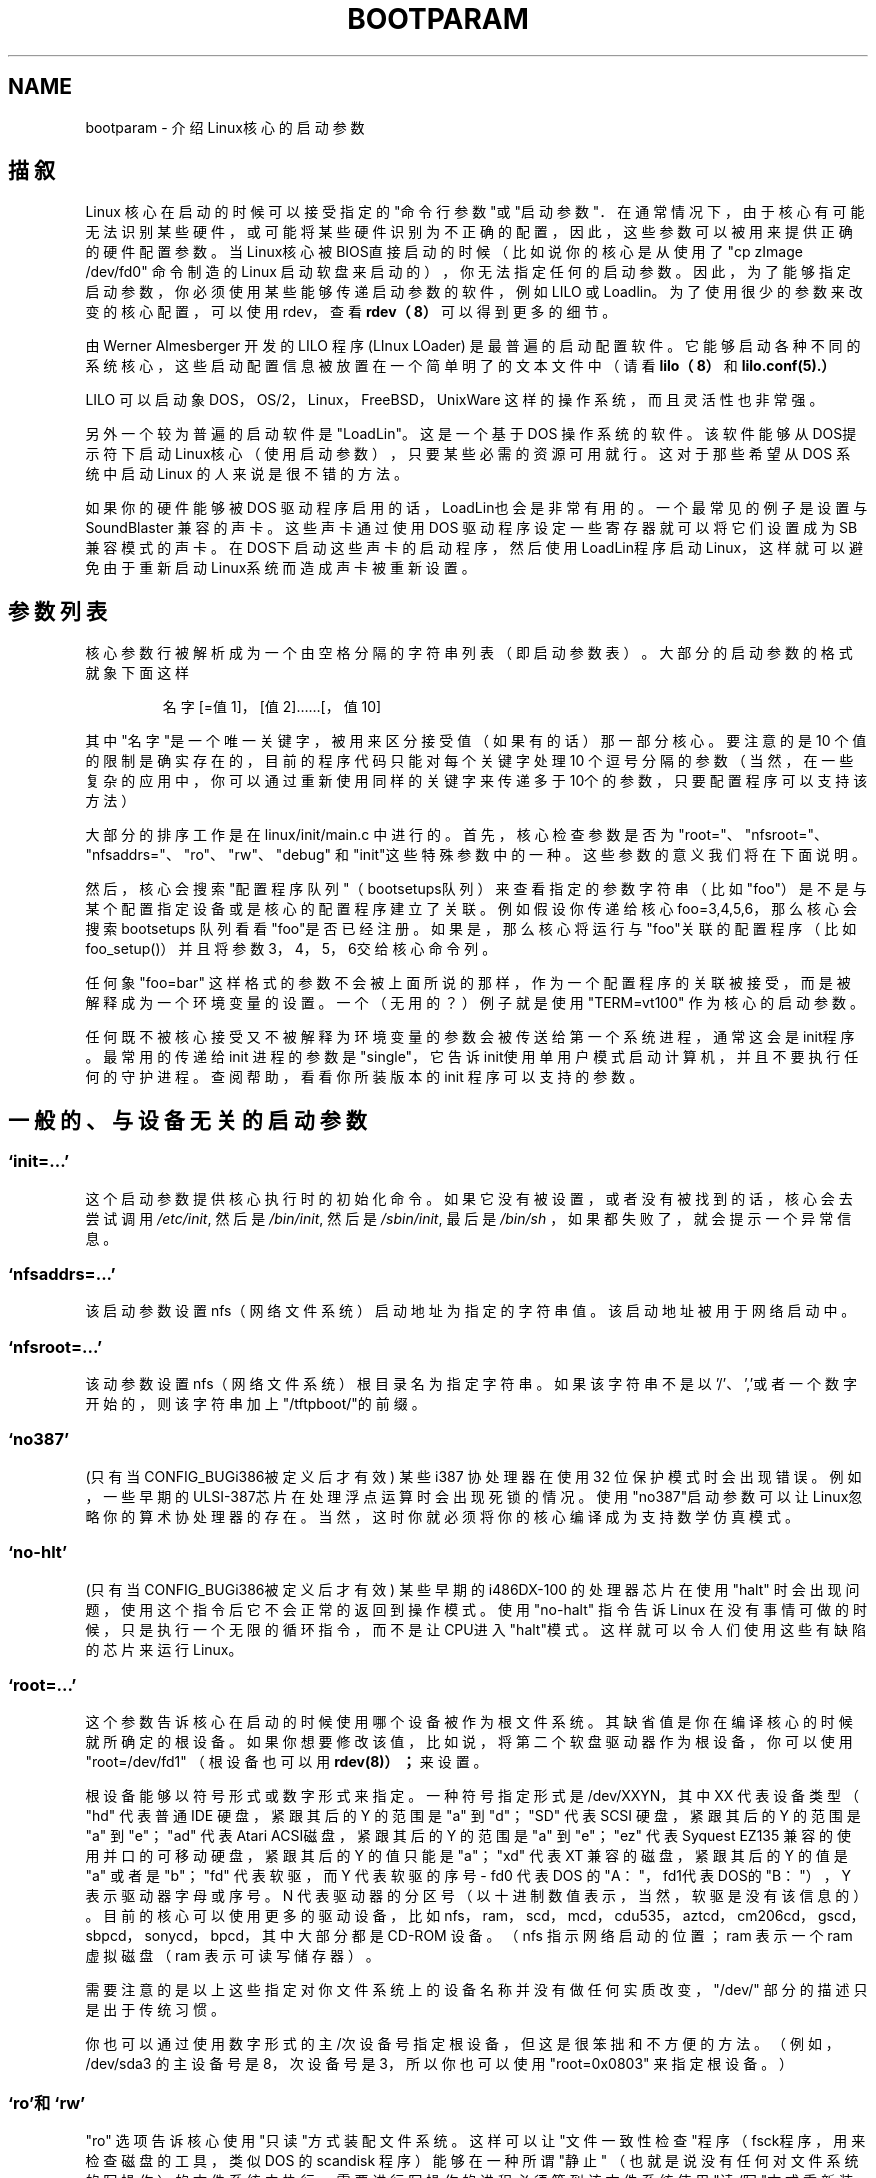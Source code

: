 .\" Copyright (c) 1995,1997 Paul Gortmaker and Andries Brouwer
.\" 中文版 Copyright (c) 2000 Bill Pan, Laser 和 www.linuxforum.net
.\"
.\"
.\" This is free documentation; you can redistribute it and/or
.\" modify it under the terms of the GNU General Public License as
.\" published by the Free Software Foundation; either version 2 of
.\" the License, or (at your option) any later version.
.\"
.\" The GNU General Public License's references to "object code"
.\" and "executables" are to be interpreted as the output of any
.\" document formatting or typesetting system, including
.\" intermediate and printed output.
.\"
.\" This manual is distributed in the hope that it will be useful,
.\" but WITHOUT ANY WARRANTY; without even the implied warranty of
.\" MERCHANTABILITY or FITNESS FOR A PARTICULAR PURPOSE.  See the
.\" GNU General Public License for more details.
.\"
.\" You should have received a copy of the GNU General Public
.\" License along with this manual; if not, write to the Free
.\" Software Foundation, Inc., 59 Temple Place, Suite 330, Boston, MA 02111,
.\" USA.
.\"
.\" This man page written 950814 by aeb, based on Paul Gortmaker's HOWTO
.\" (dated v1.0.1, 15/08/95).
.\" Major update, aeb, 970114.
.TH BOOTPARAM 7 "14 January 1995" "Linux 2.1.21" "Linux Programmer's Manual"
.SH NAME
bootparam \- 介绍Linux核心的启动参数
.SH 描叙
Linux 核心在启动的时候可以接受指定的"命令行参数"或"启动参数"．
在通常情况下，由于核心有可能无法识别某些硬件，
或可能将某些硬件识别为不正确的配置，因此，
这些参数可以被用来提供正确的硬件配置参数。
当Linux核心被BIOS直接启动的时候
（比如说你的核心是从使用了 "cp zImage /dev/fd0" 命令制造的 Linux 启动软盘来启动的），
你无法指定任何的启动参数。
因此，为了能够指定启动参数，你必须使用某些能够传递启动参数的软件，
例如 LILO 或 Loadlin。
为了使用很少的参数来改变的核心配置，
可以使用 rdev，查看
.BR rdev（8）
可以得到更多的细节。

由 Werner Almesberger 开发的 LILO 程序 (LInux LOader) 是最普遍的启动配置软件。
它能够启动各种不同的系统核心，
这些启动配置信息被放置在一个简单明了的文本文件中
（请看
.BR lilo（8）
和
.BR lilo.conf(5).）

LILO 可以启动象 DOS，OS/2，Linux，FreeBSD，UnixWare 这样的操作系统，
而且灵活性也非常强。

另外一个较为普遍的启动软件是"LoadLin"。这是一个基于 DOS 操作系统的软件。
该软件能够从DOS提示符下启动Linux核心（使用启动参数），
只要某些必需的资源可用就行。
这对于那些希望从 DOS 系统中启动 Linux 的人来说是很不错的方法。

如果你的硬件能够被 DOS 驱动程序启用的话，LoadLin也会是非常有用的。
一个最常见的例子是设置与 SoundBlaster 兼容的声卡。
这些声卡通过使用 DOS 驱动程序设定一些寄存器就可以将它们设置成为 SB 兼容模式的声卡。
在DOS下启动这些声卡的启动程序，然后使用LoadLin程序启动Linux，
这样就可以避免由于重新启动Linux系统而造成声卡被重新设置。

.SH "参数列表"

核心参数行被解析成为一个由空格分隔的字符串列表（即启动参数表）。
大部分的启动参数的格式就象下面这样
.IP
名字[=值1]，[值2]……[，值10]
.LP
其中"名字"是一个唯一关键字，被用来区分接受值（如果有的话）那一部分核心。
要注意的是 10 个值的限制是确实存在的，
目前的程序代码只能对每个关键字处理 10 个逗号分隔的参数
（当然，在一些复杂的应用中，
你可以通过重新使用同样的关键字来传递多于10个的参数，
只要配置程序可以支持该方法）

大部分的排序工作是在 linux/init/main.c 中进行的。
首先，核心检查参数是否为 "root="、"nfsroot="、"nfsaddrs="、"ro"、"rw"、"debug"
和"init"这些特殊参数中的一种。这些参数的意义我们将在下面说明。

然后，核心会搜索"配置程序队列"（bootsetups队列）
来查看指定的参数字符串（比如"foo"）是不是与某个配置指定设备
或是核心的配置程序建立了关联。
例如假设你传递给核心 foo=3,4,5,6，
那么核心会搜索 bootsetups 队列看看"foo"是否已经注册。
如果是，那么核心将运行与"foo"关联的配置程序（比如foo_setup()）
并且将参数3，4，5，6交给核心命令列。

任何象 "foo=bar" 这样格式的参数不会被上面所说的那样，
作为一个配置程序的关联被接受，而是被解释成为一个环境变量的设置。
一个（无用的？）例子就是使用 "TERM=vt100" 作为核心的启动参数。

任何既不被核心接受又不被解释为环境变量的参数会被传送给第一个系统进程，
通常这会是init程序。最常用的传递给 init 进程的参数是 "single"，
它告诉init使用单用户模式启动计算机，并且不要执行任何的守护进程。
查阅帮助，看看你所装版本的 init 程序可以支持的参数。

.SH "一般的、与设备无关的启动参数"

.SS "`init=...'"

这个启动参数提供核心执行时的初始化命令。如果它没有被设置，
或者没有被找到的话，核心会去尝试调用
.IR /etc/init ,
然后是
.IR /bin/init ,
然后是
.IR /sbin/init ,
最后是
.IR /bin/sh
，如果都失败了，就会提示一个异常信息。
.SS "`nfsaddrs=...'"

该启动参数设置 nfs（网络文件系统）启动地址为指定的字符串值。
该启动地址被用于网络启动中。

.SS "`nfsroot=...'"

该动参数设置 nfs（网络文件系统）根目录名为指定字符串。
如果该字符串不是以'/'、','或者一个数字开始的，则该字符串加上"/tftpboot/"的前缀。

.SS  "`no387'"

(只有当CONFIG_BUGi386被定义后才有效)
某些 i387 协处理器在使用 32 位保护模式时会出现错误。
例如，一些早期的ULSI-387芯片在处理浮点运算时会出现死锁的情况。
使用"no387"启动参数可以让Linux忽略你的算术协处理器的存在。
当然，这时你就必须将你的核心编译成为支持数学仿真模式。

.SS "`no-hlt'"

(只有当CONFIG_BUGi386被定义后才有效)
某些早期的 i486DX-100 的处理器芯片在使用 "halt" 时会出现问题，
使用这个指令后它不会正常的返回到操作模式。
使用 "no-halt" 指令告诉 Linux 在没有事情可做的时候，
只是执行一个无限的循环指令，而不是让CPU进入"halt"模式。
这样就可以令人们使用这些有缺陷的芯片来运行 Linux。

.SS "`root=...'"

这个参数告诉核心在启动的时候使用哪个设备被作为根文件系统。
其缺省值是你在编译核心的时候就所确定的根设备。
如果你想要修改该值，比如说，将第二个软盘驱动器作为根设备，
你可以使用 "root=/dev/fd1" （根设备也可以用
.BR	rdev(8)）；
来设置。

根设备能够以符号形式或数字形式来指定。一种符号指定形式是 /dev/XXYN，
其中 XX 代表设备类型（ "hd" 代表普通 IDE 硬盘，紧跟其后的 Y 的范围是 "a" 到 "d"；
"SD" 代表 SCSI 硬盘，紧跟其后的 Y 的范围是 "a" 到 "e"；"ad" 代表 Atari ACSI磁盘，
紧跟其后的 Y 的范围是 "a" 到 "e"；"ez" 代表 Syquest EZ135 兼容的使用并口的可移动硬盘，
紧跟其后的 Y 的值只能是"a"；"xd" 代表 XT 兼容的磁盘，紧跟其后的 Y 的值是 "a"
或者是 "b"；"fd" 代表软驱，而 Y 代表软驱的序号 - fd0 代表 DOS 的 "A："，
fd1代表DOS的 "B："），Y 表示驱动器字母或序号。N 代表驱动器的分区号
（以十进制数值表示，当然，软驱是没有该信息的）。
目前的核心可以使用更多的驱动设备，
比如 nfs，ram，scd，mcd，cdu535，aztcd，cm206cd，gscd，sbpcd，sonycd，bpcd，
其中大部分都是 CD-ROM 设备。
（nfs 指示网络启动的位置；ram 表示一个 ram 虚拟磁盘（ram 表示可读写储存器）。

需要注意的是以上这些指定对你文件系统上的设备名称并没有做任何实质改变，
"/dev/" 部分的描述只是出于传统习惯。

你也可以通过使用数字形式的主/次设备号指定根设备，
但这是很笨拙和不方便的方法。
（例如，/dev/sda3 的主设备号是 8，次设备号是 3，
所以你也可以使用 "root=0x0803" 来指定根设备。）

.SS "`ro'和`rw'"

"ro" 选项告诉核心使用"只读"方式装配文件系统。
这样可以让"文件一致性检查"程序
（fsck程序，用来检查磁盘的工具，类似 DOS 的 scandisk 程序）
能够在一种所谓"静止"
（也就是说没有任何对文件系统的写操作）的文件系统中执行。
需要进行写操作的进程必须等到该文件系统使用
"读/写"方式重新装配以后才能进行，
例如，使用了"mount -w -n -o remount /"命令。
（请查看
.BR mount(8)。)

"rw" 选项告诉核心使用"可读写"方式装配文件系统。这是缺省值。

只读方式和可读写方式的选择可以使用
.BR rdev (8).
来设定。

.SS "`reserve=...'"

该参数用来设定保留区域，使得该区域的 I/O 端口不会被检测。该命令的格式是
.IP
.BI reserve= iobase,extent[,iobase,extent]...
.LP
在某些情况下你的机器也许必须避免设备驱动程序检测
（自动检测）某些指定区域的设备。
这些情况有可能是因为由于检测会导致硬件错误，或者硬件会被错误地识别，
又或者你只是不想核心对该硬件进行初始化。

reserve(保留)启动参数指定一个不要检测的 I/O 端口保留区。
设备驱动程序不会检测保留区域的 I/O 端口，
除非其他的启动参数明确的指定需要去检测。

例如，命令行
.IP
reserve=0x300,32  blah=0x300
.LP
表示设置保留 I/O 区域 0x300 到 0x31f（共32个端口）
不会被 `blah' 程序以外的驱动程序所检测。

.SS "`mem=...'"

PC 规范定义的返回内存数的 BIOS 调用最大可以返回 64MB 内存。
Linux 使用这个 BIOS 调用检测机器安装了多少内存。
如果你拥有超过 64MB 的内存，就可以使用这个参数告诉 Linux 你的内存数。
该值可以是 10 进制的或者是 16 进制的（加上 0x 的前缀），
后缀也可以加上 "k" （乘以 1024）或 "M" （乘以 1048576）。
下面是 Linux 初始人 Linus 对 "mem=" 参数使用的声明：
\&"核心能够接受任何你给予的 'mem=xx' 参数，
但是如果你欺骗它的话，它迟早会让你死的很难看。
参数用来指定最高位的 RAM 地址，所以 'mem=0x1000000' 表示你拥\&有 16MB 的内存。
而对于96MB内存的机器来说你应该设置为 'mem=0x6000000'。

注意注意注意：有些机器可能会将内存高端设置为 BIOS 所使用，
所以你可能将不能全部拥有 96MB 地址空间。
反之，有些芯片可以将包括 BIOS 的物理内存影射到内存高端去，
所以，你可以用的实际空间可能会是 96MB+384kB。
但是如果你告诉 Linux 核心你拥有的内存超出你的实际内存的话，将会发生很糟糕的事情。
也许躲得过初一，躲不过十五。"

.SS "`panic=N'"
在缺省情况下，核心并不会在异常后重新启动系统，
但是这个参数可以指定内核在发生异常后 N 秒后重新启动（如果 N>0）。
这个异常时限也可以使用 "echo N>/proc/sys/kernel/panic" 来设定。

.SS "`reboot=[warm|cold][,[bios|hard]]'"
（只有当 CONFIG_BUGi386 被定义的时候该参数才起作用）
从 2.0.22 版本后的核心开始，reboot 命令在缺省情况下使用冷启动。
你可以使用 "reboot=warm" 来进行老版本所的缺省的热启动方式。
（冷启动意味着对所有的硬件设备进行重新设置，
但是也有可能令在磁盘缓冲区中尚未写到磁盘上的数据被破坏。
热启动的优点是速度比较快。）
在缺省情况下，
要求键盘控制器向机器发出可以重新启动的低电位脉冲是很困难的，
但是至少有一种类型的主板不会这样工作。
选项 "reboot=bios" 将用 BIOS 的设置代替跳线。

.SS "`nosmp'" 和 "`maxcpus=N'"
（该参数只有当 __SMP__ 参数被定义的时候才有效）
命令行选项 "nosmp" 或 "maxcpus=0" 将会禁止激活 SMP（对称多处理）功能，
选项 "maxcpus=N" 限制在 SMP 方式下工作的 CPU 最大数目为 N．

.SH "核心开发者所使用的启动参数"

.SS "`debug'"

核心信息被传递给核心的日志守护进程 klogd 使得它们能够被记录在磁盘中。优先级高于
.I console_loglevel
的信息也可以在控制台上被显示出来。
（如果想了解信息优先级，可以去查看<linux/kernel.h>文件。）
在缺省情况下，所有比调试信息级别高的信息都会被写入日志文件。
但是这个启动参数的设置，可以使得核心将 DEBUG（调试信息）级别的信息写到日志里。
console loglevel 也能够在系统运行时通过使用 klogd 来设置。
请看
.BR klogd (8).

.SS "`profile=N'"

用来激活一个核心记录程序。
如果你需要了解核心在什么地方消耗其CPU周期，可以通过设置
.I prof_shift
为一个非零值来激活核心记录程序。
可以通过在编译内核的时候指定 CONFIG_PROFILE 值也可以通过 "profile=" 选项来指定
.I prof_shift
的值。
当
.I prof_shift
通过以上方式指定为 N，或通过 CONFIG_PROFILE_SHIT 的方式指定，
或者直接使用其缺省值 2 的时候，
这个值表示记录程序使用 prof_shift 个时间间隔进行记录：
每个时间间隔是一个时钟滴答。
当系统执行核心代码的时候，一个记数器的值会不断的增加。
.IP
profile[address >> prof_shift]++;
.LP
原始的配置文件可以从
.IR /proc/profile .
中读到。或者你也可以使用象 readprofile.c 之类的工具来阅读配置文件。任何写到
.I /proc/profile
中的操作将清除记数器。

.SS "`swap=N1,N2,N3,N4,N5,N6,N7,N8'"
设置控制核心的虚拟存储交换算法的 8 个参数。这8个参数是
max_page_age, page_advance, page_decline, page_initial_age, 
age_cluster_fract, age_cluster_min, pageout_weight, bufferout_weight。
只能用于核心控制。

.SS "`buff=N1,N2,N3,N4,N5,N6'"
设置核心缓存管理的 6 个参数，分别是
max_buff_age, buff_advance, buff_decline,
buff_initial_age, bufferout_weight, buffermem_grace。
同样也只能用于核心控制

.SH "使用内存虚拟磁盘的启动参数"
（该参数只在核心使用 CONFIG_BLK_DEV_RAM 进行编译后才有效）
在通常情况下，在 Linux 下使用一个内存虚拟磁盘（RAMDISK）并不是一个好的方法 - 
因为系统会自动、高效的使用可用的内存。
但是当用软盘启动的时候（或者当建立一个启动软盘的时候），
将软盘的内容读到一个内存虚拟磁盘中是非常有用的。
另外的情况也有可能是有一些模块（或者是文件系统又或者是硬件的）
必须在主磁盘被访问前被调到内存中来。

在 1.3.48 版本的 Linux 中，ramdisk 的操作被彻底的改变了。
在 1.3.48 以前的版本中，内存是静态分配的，"ramdisk = N" 参数提供内存的大小。
（这些也能够在核心被编译的时候被设置，或者也可以使用
.BR rdev (8).来进行设置）
从 1.3.48 开始，内存虚拟磁盘开始使用高速缓存，而且可以动态的增加其空间。
如果需要了解有关最新的内存虚拟磁盘设置（比如你要了解怎么使用
.BR rdev (8)
来进行ramdisk的设置）
请查看
.IR /usr/src/linux/Documentation/ramdisk.txt .

有关的参数一共有四个，两个是布尔变量，两个是整型值。

.SS "`load_ramdisk=N'"
如果 N=1，载入一个内存虚拟磁盘。如果 N=0，不载入内存虚拟磁盘（这是缺省值）。


.SS "`prompt_ramdisk=N'"
如果 N=1，需要提示插入软盘。（这是缺省值）
如果 N=0，没有提示。（因此，这个参数永远也不会需要）

.SS "`ramdisk_size=N' 或者 `ramdisk=N'
设置内存虚拟磁盘的最大空间为 N kB。缺省值是 4096 kB (4MB)。

.SS "`ramdisk_start=N'"
设置启动块数值（也就是内存虚拟磁盘从软盘的多少偏移量位置开始）为 N。
由于紧跟在内存虚拟磁盘后面的是核心映象文件，所以这个设置是必要的。

.SS "`noinitrd'"
（只有核心在编译时使用了 CONFIG_BLK_DEV_RAM 标志和
CONFIG_BLK_DEV_INITRD 标志时才会有效）
目前，我们基本上可以通过编译核心使其支持使用初始化内存虚拟磁盘
（initrd:Initial Ramdisk）。当启用 initrd 的时候，
启动进程会载入核心和一个已经初始化的内存虚拟磁盘，
然后核心会将 initrd 转变为一个"普通的"内存虚拟磁盘，
并将它激活为可读写的根设备。接下来，会被执行 /linuxrc，
"真正的"根文件系统被激活，而 initrd 文件系统则被转移到 /initrd 目录下。
最后顺序执行正常的启动程序（比如说是 /sbin/init 程序）。
如果希望得到关于 initrd 的详细的介绍，可以参考
.IR /usr/src/linux/Documentation/initrd.txt．

自然，'noinitrd' 参数告诉核心，尽管核心是按照使用 initrd 的参数来编译的，
但是也不需要使用我们上面描述的过程。但是，仍然保留 initrd 的所有数据到
.IR /dev/initrd .
目录下。
（该设备只能被使用一次，数据在最后一个使用 initrd 的进程被关闭后会释放掉）
.IR /dev/initrd ．）


.SH "SCSI设备启动参数"

关于这个区域的一些符号说明：

.I iobase
第一个SCSI主设备占用的I/O端口。它用 16 进制的数据指定，一般介于 0x200 到 0x3ff 之间。

.I irq
SCSI 卡设置的硬件中断号。具体的值取决于 SCSI 卡的具体要求，
一般使用的中断号是 5，7，9，10，11，12 和 15。
其他的中断号一般会被一些外设所占用，比如说，IDE 接口的硬盘，软盘驱动器，串口等等。

.I scsi-id
SCSI 适配器在 SCSI 总线上使用的用来标识自身的识别号码（ID）。
只有一部分 SCSI 适配器允许你改动该 ID 的值，大部分都是被固化好的。
缺省值一般是 7，可是，在 Seagate 和Future Domain TMC-950 的板卡上是 6。

.I parity
是否允许 SCSI 适配器在交换数据的时候使用奇偶效验。
指定一个非零值，奇偶效验会起用，如果指定为零则不会启动奇偶效验。
同样，不是所有的 SCSI 适配卡支持选择奇偶效验的启动参数。

.SS "`max_scsi_luns=...'"

一个 SCSI 设备能够使用一些包括它自己在内的"子设备"。
最常用的例子是现在的 SCSI CD-ROM 设备能够同时处理多张光盘。
每张光盘使用"逻辑单元号码"(LUN)来确定其位置。
当然，大部分设备，比如硬盘，磁带机都只能处理一个设备，因此它们的 LUN 会被设置为 0
一些设计上有缺陷的 SCSI 设备一旦发现 LUN 号码不为零时，就可能不再继续工作。
因此，如果在编译的时候没有设置 CONFIG_SCSI_MULTI_LUN 标志，
新的核心将使用 0 作为缺省值。

如果需要在启动的时候指定 LUN 的值，可以使用 "max_scsi_luns=n" 作为启动参数，
而 n 是一个大于 1 小于 8 的数值。
为了避免上面描述的问题，使用 n=1 可以避免那些设备的造成的错误。

.SS "SCSI 磁带配置"

一些 SCSI 磁带设备的启动设置能够使用下面的格式来进行：
.IP
.BI st= buf_size[,write_threshold[,max_bufs]]
.LP
前面的两个数字指定单元的大小（kB），缺省的值
.I buf_size
是 32kB，最大的值可以指定为 16384kB。
.I write_threshold
是磁带得到的缓存区大小，缺省的是 30kB。
其最大的缓存值依据不同的驱动设备的个数而得到不同的值，缺省值是两个设备。
缺省的格式可能象下面这样
.IP
st=32,30,2
.LP
你能够在核心源码的 scsi 目录下的 README.st 中看到所有的细节。


.SS "Adaptec aha151x, aha152x, aic6260, aic6360, SB16-SCSI 配置"

在这一句中 aha 数值代表适配卡类型，aic 数值表示适配卡的 SCSI 芯片类型，
也包括象 Soundblaster-16 这样的 SCSI 设备。

SCSI 主设备探测程序将从已经安装好的 BIOS 中进行查找，
如果没有的话，该检测将不会找到你的设备。
那么，你就必须使用以下格式的启动参数：
.IP
.BI aha152x= iobase[,irq[,scsi-id[,reconnect[,parity]]]]
.LP
如果驱动程序是以调试模式编译的话，第六个值能够被指定设置调试的级别。

其他的参数已经在上面描述过了。值得一提的是
.I reconnect
参数如果是非零值就能够允许设备"断连和重新连接"。下面是一个例子。
.IP
aha152x=0x340,11,7,1
.LP
要注意到的是参数必须按指定的顺序来设定，
这意味着如果你需要指定奇偶参数的话你就必须指定其他的所有参数。

.SS "Adaptec aha154x 配置"

aha1542 系列的适配卡上有一个 i82077 软盘控制器，aha1540 系列的卡没有。
这种卡叫做总线主控卡，它们能够通过参数的设置"合理"的与其他设备共享总线。
它们的启动参数就象下面这样：
.IP
.BI aha1542= iobase[,buson,busoff[,dmaspeed]]
.LP
通常可用的 iobase 值会是 0x130，0x134，0x230，0x234，0x330，0x334 其中的一个。
兼容的卡能够允许使用其他值。

.IR buson ", " busoff
值表示的是该卡占用 ISA 总线的时间（以微秒计）。缺省值是 11 微秒开，4 微秒关，
这样其他的卡（比如说基于 ISA 总线的 LANCE 以太网卡）就能够有机会访问 ISA 总线。

.I dmaspeed
值代表直接存储访问 （DMA） 的传输速度 （以MB/秒为单位）。
缺省值是 5MB/秒。
较新版本的卡允许你使用软件设置来选择该值，老版本的卡使用跳线来设置。
如果你的主板支持的话，你能够将该值提高到 10MB/秒。
如果使用 5MB/秒以上的传输速度，你就应该进行很小心的实验。

.SS "Adaptec aha274x, aha284x, aic7xxx 配置"

这些板卡能够接受象下面这样格式的参数：
.IP
.BI aic7xxx= extended,no_reset
.LP
.I extended
值，如果是非零的话，表明大容量磁盘的扩展转换模式可以被使用。而
.I no_reset
值如果是非零的话，告诉驱动程序在设置 SCSI 卡后重新启动时不要重新设置 SCSI 总线。

.SS "AdvanSys SCSI Hosts configuration (`advansys=')"

AdvanSys 驱动程序能够接收（最多） 4 个 I/O 地址用于来探测 AdvanSys SCSI 卡。
要注意的是这些值（如果使用了它们）并不会对 EISA 总线或者 PCI 总线的检测有任何作用。
它们只能用来检测 ISA 总线和 VLB 总线型的卡。
另外，如果驱动程序是使用调试模式编译的话，
调试级别能够通过加入一个 0xdeb[value] 参数来设定。
value 可以是 0-f（16进制），代表可以得到多达 16 个级别的调试信息。

.SS "AM53C974"
.IP
.BI AM53C974= host-scsi-id,target-scsi-id,max-rate,max-offset
.LP

.SS "BusLogic SCSI Hosts 配置 (`BusLogic=')"
.IP
.BI BusLogic= N1,N2,N3,N4,N5,S1,S2,...
.LP
作为更深层次的讨论，我们来分析一下 BusLogic 命令行参数，参考一下
.IR /usr/src/linux/drivers/scsi/BusLogic.c
(在我看的核心版本中是3149-3270行). 下面的文字是一段精辟的摘录

参数 N1-N5 是整数。参数 S1 是字符串。N1 是适配卡的 I/O 地址。
N2 是标记队列深度（Tagged Queue Depth），
是为那些支持标记队列（Tagged Queue）的目标设备而设置的。
N3 是总线停滞时间（以秒计），
这是表示从 SCSI 适配卡重新启动 SCSI 总线到发出一个 SCSI 指令之间的时间。 
N4 是区域选项（只适合特定的单个适配卡）
N5 是全局选项（针对所有的适配卡） 

字符串参数用来对于标记队列控制
（TQ:Default，TQ:Enable，TQ:Disable，TQ:<Per-Target-Spec>），
出错处理（ER:Default，ER:HardReset，ER:BusDeviceReset，ER:None，ER:<Per-Target-Spec>）
和适配卡检测（NoProbe，NoProbeISA，NoProbePCI）。

.SS "EATA/DMA 配置"
缺省的需要检测的 I/O 端口能够使用以下的参数来改变：
.IP
.BI eata= iobase,iobase,... .
.LP

.SS "Future Domain TMC-16x0 配置"
.IP
.BI fdomain= iobase,irq[,adapter_id]
.LP

.SS "Great Valley Products (GVP) SCSI 控制器配置"
.IP
.BI gvp11= dma_transfer_bitmask
.LP

.SS "Future Domain TMC-8xx, TMC-950 配置"
.IP
.BI tmc8xx= mem_base,irq
.LP
在这里，
.I mem_base
值是卡所使用的内存映射的 I/O 区域值。
常见的值会是 0xc8000，0xca000，0xcc000，0xce000，0xdc000，0xde000。

.SS "IN2000 配置"
.IP
.BI in2000= S
.LP
这里 S 是一个用逗号分隔的关键字 [：值]
可以被识别的关键字（有可能伴随着值）是：
ioport:addr, noreset, nosync:x, period:ns, disconnect:x,debug:x, proc:x.
如果你要了解这些参数的功能的话，请看
.IR /usr/src/linux/drivers/scsi/in2000.c .

.SS "NCR5380 和 NCR53C400 配置"
这个启动参数遵循以下的格式

.IP
.BI ncr5380= iobase,irq,dma
.LP
或者
.IP
.BI ncr53c400= iobase,irq
.LP
如果卡没有使用中断，那么 IRQ 值 255（0xff）将被用来屏蔽中断。
IRQ 值 254 表示自动检测，更多的细节可以从下面的文档中得到。
.IR /usr/src/linux/drivers/scsi/README.g_NCR5380 .

.SS "NCR53C8xx 配置"
.IP
.BI ncr53c8xx= S
.LP
这里 S 是一个用逗号分隔的关键字 [：值]
可以被识别的关键字（有可能伴随着值）是：
mpar (master_parity), spar (scsi_parity),disc (disconnection), 
specf (special_features), ultra (ultra_scsi),fsn (force_sync_nego), 
tags (default_tags), sync (default_sync),
verb (verbose), debug (debug), burst (burst_max).
如果需要了解这些值的功能，请参考
.IR /usr/src/linux/drivers/scsi/ncr53c8xx.c .

.SS "NCR53c406a 配置"
.IP
.BI ncr53c406a= iobase[,irq[,fastpio]]
.LP
指定 irq = 0 适用于无中断驱动模式。
设置 fastpio = 1 设置为快速的处理器 I/O（PIO）模式，0 是慢速的处理器 I/O（PIO）模式。 

.SS "IOMEGA PPA3 配置"
.IP
.BI ppa= iobase[,speed_high[,speed_low[,nybble]]]
.LP
这里 iobase 的值是并口的地址（缺省值是 0x378），
speed_high 是在数据处理时延迟时间（以微秒为单位，缺省值是 1），
speed_low 是端口其他状态下的延迟时间（以微秒为单位，缺省值是 6），
nybble 是一个 BOOL 值，表示是不是强制使用半个字节（4个位）的工作模式，
缺省值是"假"。
更多细节请参考
.IR /usr/src/linux/drivers/scsi/README.ppa .

.SS "Pro Audio Spectrum 配置"

PAS16 适配卡使用 NC5380 SCSI 芯片，较新的版本支持免跳线模式。启动参数是下列格式：

.IP
.BI pas16= iobase,irq
.LP
不同点是你可以指定 IRQ 的值是 255，
这样你就可让驱动程序不要使用中断，当然这样会降低性能。
通常 iobase 的值是0x388。

.SS "Seagate ST-0x 配置"

如果你的卡没有在启动的时候被检测到，你需要使用下面格式的启动参数：
.IP
.BI st0x= mem_base,irq
.LP
这里
.I mem_base
值是卡所使用的内存映射的 I/O 区域值。
通常的值会是 0xc8000，0xca000，0xcc000，0xce000，0xdc000，0xde000。

.SS "Trantor T128 配置"

这种卡也是使用 NCR5380 芯片组，并且接受以下的选项：
.IP
.BI t128= mem_base,irq
.LP
.I mem_base
的值0xc8000，0xcc000，0xdc000，0xd8000。


.SS "UltraStor 14F/34F 配置"
检测出的缺省的 I/O 端口列表能够被
.IP
.BI eata= iobase,iobase,... .
.LP
所改变。

.SS "WD7000 配置"
.IP
.BI wd7000= irq,dma,iobase
.LP

.SS "Commodore Amiga A2091/590 SCSI 控制器配置"
.IP
.BI wd33c93= S
.LP
这里 S 是一个用逗号分隔的字符串选项。
可以被识别的选项字是：
nosync:bitmask, nodma:x, eriod:ns, disconnect:x, debug:x, clock:x, next．
详细说明请参考
.IR /usr/src/linux/drivers/scsi/wd33c93.c .

.SH "硬盘驱动器"

.SS "IDE 硬盘驱动器/光驱驱动程序参数"

IDE 驱动程序可以接受的参数有很多，
其范围包括从磁盘规格到有缺陷的控制器芯片的支持。
指定驱动程序参数的同时需要使用 "hdX=" 的格式来指定驱动器。
X 的范围是从 "a" 到 "h"。

非驱动器选项使用前缀 "hd=" 来指定。
注意如果将驱动器选项作用于非驱动器选项也可以工作，
而且选项也能够象你所期望的那样被应用。

同时还要注意到的是 "hd=" 格式也能够用于按照规定的顺序（从 a 到 h）
检索到下一个没有指定的驱动器。在下面的讨论中，我们可以看到 "hd=" 选项将会被短暂的引用。
需要了解更多细节的话，参考 linux/drivers/block 目录下的 README.ide

.SS "`hd=cyls,heads,sects[,wpcom[,irq]]' 选项"

这些选项用来指定磁盘的物理参数。前面三个参数是必须的。
柱面/磁头/磁道三个参数将被 fdisk 程序所使用。
如果是 IDE 的硬盘驱动器，"写补偿"值会被忽略掉。
指定的 IRQ 值是接口程序所使用的，所以其实并不能被称为真正意义上的指定的驱动器参数。

.SS "`hd=serialize' 选项"
具有双 IDE 接口的 CMD-640 芯片在设计上是有缺陷的。
这个缺陷是当第二个接口与第一个接口被同时使用时，将会破坏你的数据。
使用这个选项能够使你的接口永远不会同时使用。

.SS "`hd=dtc2278'选项"

这个选项告诉驱动程序你拥有一个 DTC-2278D 的 IDE 接口。
驱动程序就会试图使用 DTC 的指定操作来激活第二个接口并启动快速传送模式。

.SS "`hd=noprobe'选项"

不要检测该硬盘驱动器。例如，
.IP
hdb=noprobe hdb=1166,7,17
.LP
将会屏蔽掉检测，可是仍然指定了驱动器的物理参数，
因为这样才能够将驱动器登记成为一个有效的、可用的块设备。

.SS "`hd=nowerr'选项"

一些驱动器具有 WRERR_STAT 位，并且永久有效。这个选项忽略该位。

.SS "`hd=cdrom'选项"

这个选项告诉 IDE 驱动程序有一个 ATAPI 兼容的光盘驱动器。
在大部分情况下光盘驱动器会被自动的识别，
但是对于不能识别的光盘驱动器来说，
这个选项是很有用的。

.SS "标准的 ST-506 磁盘驱动程序参数 (`hd=')"

标准的磁盘驱动程序可以接受磁盘的物理参数，就象上面的 IDE 设备那样。
注意无论怎样它都只希望接受三个参数（柱面/磁头/磁道）-- 过多或过少的参数都会被忽略掉。
当然，它只接受 "hd=" 这样的参数，象 "had=" 参数这样的在这里是无效的。下面是它的格式：
.IP
hd=cyls,heads,sects
.LP
如果装有两个磁盘驱动器，上面的工作需要重复的进行以配置第二个磁盘驱动器。

.SS "XT 磁盘驱动程序参数 (`xd=')"

如果你不幸使用了一些些老掉牙的、8 位的和使用惊人的 125kB/s 传输速度的卡，
这些参数会对你有帮助。
如果它们不能被识别的话，你只能使用以下格式的启动参数：
.IP
xd=type,irq,iobase,dma_chan
.LP
type 值指定该卡的制造厂商，下面是厂商的值及对应的名字：
0= 普通卡; 1=DTC; 2,3,4=Western Digital,5,6,7=Seagate; 8=OMTI. 
同一厂家出厂的不同类型的卡的区别由 BIOS 字符串来指定，如果指定 type，这些也就没有用了。

函数 xd_setup() 不检查这些值，并且会假设你已经输入了全部的四个值。
不要让它失望。
这里有一个 WD1002 控制器示范用法--假设 BIOS 被关掉/移走了--使用缺省的 XT 控制参数
.IP
xd=2,5,0x320,3
.LP

.SS "Syquest's EZ*可移动磁盘"
.IP
.BI ez= iobase[,irq[,rep[,nybble]]]
.LP

.SH "IBM MCA总线设备"
请同时参考
.IR /usr/src/linux/Documentation/mca.txt .

.SS "PS/2 ESDI hard disks"
有可能按下面的方法在启动时指定你所需要的磁盘物理参数。
.IP
.BI ed= cyls,heads,sectors.
.LP
对于ThinkPad-720, 要加上下面的选项
.IP
.BR tp720=1 .
.LP

.SS "IBM Microchannel SCSI Subsystem 配置"
.IP
.BI ibmmcascsi= N
.LP
这里 N 是子系统的\fIpun\fP (SCSI ID)

.SH "CD-ROMs (Non-SCSI/ATAPI/IDE)"

.SS "Aztech 接口"

语法是：
.IP
aztcd=iobase[,magic_number]
.LP
如果你设置 magic_number 值为0x79，
那么该驱动程序尝试在任何一个未知的固件上面执行。其他的值都会被忽略掉。

.SS "MicroSolutions `backpack' 光驱接口"
语法：
.IP
bpcd=iobase
.LP

.SS "CDU-31A 和 CDU-33A Sony 接口"

这种光盘驱动器的接口会出现在一些 Pro Audio Spectrum 声卡及
其他支持 Sony 驱动接口的卡上。语法是：
.IP
cdu31a=iobase,[irq[,is_pas_card]]
.LP
指定一个为 0 的 IRQ 告诉驱动程序该硬件不支持中断（如一些 PAS 卡）。
如果你的卡支持中断，就要使用它们，这样可以减少驱动程序的 CPU 占用时间。

对于
.I is_pas_card
选项来说，如果使用 Pro Audio Spectrum 的卡则应该输入 "PAS"，否则就不需要指定了。

.SS "CDU-535 Sony 接口"

该光盘驱动器接口的语法如下
.IP
sonycd535=iobase[,irq]
.LP
如果你要指定 IRQ 值的话，0 可以被当成一个标志位被填到 I/O 地址中。

.SS "GoldStar 接口"

该光盘驱动器的接口语法是：
.IP
gscd=iobase
.LP

.SS "ISP16 光驱接口"
语法：
.IP
isp16=[iobase[,irq[,dma[,type]]]]
.LP
（三个整数值，一个字符串）。如果 type 的值是 "noisp16" 的话，接口不会被配置。
其他可以被接受的 type 值包括： `Sanyo", `Sony', `Panasonic' 和 `Mitsumi'．

.SS "Mitsumi标准接口"

这种光盘驱动器接口的语法是：
.IP
mcd=iobase,[irq[,wait_value]]
.LP
这里
.I wait_value
被用来设置为内部故障的超时时间。能否实现还需要依靠在编译时的定义而定。
Mitsumi FX400 是一种不使用 mcd 驱动程序的 IDE/ATAPI 光盘驱动器。.

.SS "Mitsumi XA/MultiSession接口"

这是与我们上面介绍的一样的硬件，只不过该驱动程序拥有更多的特性。
语法：
.IP
mcdx=iobase[,irq]
.LP

.SS "Optics Storage 接口"

语法为：
.IP
optcd=iobase
.LP

.SS "Phillips CM206 接口"

语法是：
.IP
cm206=[iobase][,irq]
.LP

该驱动程序会假定所给的 3 到 11 之间的值是设置的 IRQ 值，
数值在 0x300 到 0x370 之间的值是 I/O 端口号，
因此你可以指定一个，或者可以指定两个，且没有特殊的位置要求。
它也接受 "cm206=auto" 参数来实现自动检测。

.SS "The Sanyo 接口"

语法是：
.IP
sjcd=iobase[,irq[,dma_channel]]
.LP

.SS "SoundBlaster Pro 接口"

语法是：
.IP
sbpcd=iobase,type
.LP
这里 type 是下面这些字符串的一种（大小写敏感的）：
`SoundBlaster', `LaserMate', 或 `SPEA'.  
I/O 地址是光盘驱动器接口的，并不是声卡的一部分。

.SH "以太网络设备"

不同的驱动程序使用不同的参数，但是至少它们都会要使用一个 IRQ，一个 I/O 端口地址，
一个名字。下面是最为普遍的参数设置格式：
.IP
ether=irq,iobase[,param_1[,...param_8]],name
.LP
第一个非数值的参数被作为名字使用。
param_n 的值（如果可以使用的话）对于不同的卡/驱动程序来说往往具有不同的含义。
典型的 param_n 的值用来指定象共享的内存地址，接口选择，DMA 通道等等。

该参数最普遍的用法是强迫进行第二以太网卡的检测。
因为作为缺省的情况来说，内核只是检测第一块以太网卡。
下面是实现第二以太网卡检测的简单方法：
.IP
ether=0,0,eth1
.LP
注意这里 IRQ 和 I/O 的值都是 0，这个表示值需要进行自动检测。

以太网的 HowTo 文件对于多网卡的使用，网卡/驱动程序的指定，
param_n 数值的使用都有详细的介绍。
有兴趣的读者可以参考该文档中对自己拥有的卡的说明。

.SH "软盘驱动器驱动程序"

软盘驱动程序选项有很多，它们在 linux/drivers/block 目录下的 README.fd 中列举出来。
这些信息就是摘自那个文件。

.SS "floppy=mask,allowed_drive_mask"

设置允许进行掩码设置的驱动程序将掩码设置为 mask。
在缺省情况下，只有每个软盘控制器的 0 号和 1 号单元允许这样做。
这样规定的原因是有一些非标准的硬件（华硕的 PCI 主板）在访问 2 号或者 3 号单元时，
会令键盘发生问题。该选项差不多已被 cmos 选项所取代了。

.SS "floppy=all_drives"

为所有的软盘驱动器设置驱动器掩码。
如果你在一个软盘控制器上拥有两个驱动器的话，你就可以这么做。

.SS "floppy=asus_pci"

设置掩码为只允许 0 号和 1 号单元。（缺省值）

.SS "floppy=daring"

告诉软盘驱动程序你有一个比较好的软盘控制器。
这样的设置可以使你的设备运行得更加有效和顺利，
但是对于某些特定的控制器，这可能会引起错误，也可能会加快某些操作的速度。

.SS "floppy=0,daring"

告诉软盘驱动程序你的软盘控制器需要谨慎的运行。

.SS "floppy=one_fdc"

告诉软盘驱动程序你只有一个软盘控制器。（缺省值）

.SS "floppy=two_fdc or floppy=address,two_fdc"

告诉软盘驱动程序你拥有两个软盘控制器。第二个控制器假设位于 address 值。
如果 address 的值没有给出的话，0x370 被当成假想位置。

.SS "floppy=thinkpad"

告诉软盘驱动程序你有一个 Thinkpad 电脑。Thinkpad 的磁盘变更线路与通常的机器相反。

.SS "floppy=0,thinkpad"

告诉软盘驱动程序你没有一个 Thinkpad 电脑。

.SS "floppy=drive,type,cmos"

设置 CMOS 的类型为 type 值。条件是驱动器在掩码中被置"允许"。
如果你有两个以上的软盘驱动器（在实际的 CMOS 设置中只能设置两个），
或者你的 BIOS 使用的是非标准的 CMOS 类型，这是非常有用的。
把前面两个软盘驱动器的 CMOS 设置为 0（缺省值）
使得软盘驱动程序从实际的 CMOS 设置中读取它们的信息。

.SS "floppy=unexpected_interrupts"

当接收到一个异常时显示相应的消息。（缺省行为）

.SS "floppy=no_unexpected_interrupts or floppy=L40SX"

如果出现异常，也不要提示。IBM L40SX 在某些特定的显示模式下需要这个选项。
（这看起来象是视频和软盘之间有某种交互关系。
异常中断只会影响性能，所以能够被安全的忽略）

.SH "声卡驱动程序"

声卡驱动程序也能够接受启动参数来替代编译时使用的值。
这种方法并不值得推荐，因为这样会更复杂。
参数说明在 /linux/drivers/sound/Readme.Linux 文件中描叙。它接受如下格式的启动参数：
.IP
sound=device1[,device2[,device3...[,device10]]]
.LP
这里每个 deviceN 是类似于 0xTaaaId 这样格式的值，其中各字符表示为：

T - 设备类型: 1=FM, 2=SB, 3=PAS, 4=GUS, 5=MPU401, 6=SB16,
7=SB16-MPU401。

aaa - 16 进制的 I/O 地址。

I - 16 进制表示的中断地址 。

d - DMA 通道号。

这样的格式看起来是很混乱的，你最好在编译的时候就使用你知道的值。
使用 "sound=0" 的参数将会完全屏蔽声卡驱动程序。

.SH "ISDN 驱动程序"

.SS "ICN ISDN 驱动程序"
语法：
.IP
icn=iobase,membase,icn_id1,icn_id2
.LP
这里 icn_id1 和 icn_id2 是两个字符串，用来为核心消息提供卡的名字。

.SS "PCBIT ISDN 驱动程序"
语法：
.IP
pcbit=membase1,irq1[,membase2,irq2]
.LP
这里 membaseN 是第 N 块卡其共享内存的地址，irqN 是第 N 块卡的中断值。
缺省值是 IRQ 5 和内存地址 0xD0000。

.SS "Teles ISDN 驱动程序"
语法：
.IP
teles=iobase,irq,membase,protocol,teles_id
.LP
这里 iobase 是卡的 I/O 端口地址，membase，irq 的意义与上面的一样，
teles_id 是唯一的 ASCII 字符串标识。

.SH "串口驱动程序"

.SS "RISCom/8 多串口驱动程序 (`riscom8=')"
语法:
.IP
riscom=iobase1[,iobase2[,iobase3[,iobase4]]]
.LP
更多的细节请参考
.IR /usr/src/linux/Documentation/riscom8.txt .

.SS "DigiBoard 驱动程序 (`digi=')"
如果该选项被使用，则应该使用 6 个参数。
语法：
.IP
digi=status,type,altpin,numports,iobase,membase
.LP
参数可以是整数值，也可以是字符串值。
如果使用了字符串，则 iobase 和 membase 参数需要使用 16 进制的形式。
整型参数值按顺序为：
status (允许(1) 或屏蔽(0)该卡),
type (PC/Xi(0), PC/Xe(1), PC/Xeve(2), PC/Xem(3)),
altpin (允许(1)或屏蔽(0) alternate pin排列),
numports (该卡的端口数目),
iobase (该卡设置的I/O 端口号 (16进制)),
membase (内存窗口的基地址(16进制)).
所以，下面两个不同格式的参数形式其实是一样的：
.IP
digi=E,PC/Xi,D,16,200,D0000
.br
digi=1,0,0,16,0x200,851968
.LP
更多的细节请参考
.IR /usr/src/linux/Documentation/digiboard.txt .

.SS "Baycom 串/并口无线 Modem"
语法：
.IP
baycom=iobase,irq,modem
.LP
只有三个参数；如果有多张卡，就使用多个该命令。
modem 参数是一个字符串，值是 ser12，ser12*，par96，par96* 中的一个。
这里 "*" 代表使用软件 DCD。ser12 和 par96 用来选择所支持的 modem 类型。
更多的细节请参考
.IR /usr/src/linux/drivers/net/README.baycom .

.SS "Soundcard 无线 Modem 驱动程序"
语法：
.IP
soundmodem=iobase,irq,dma[,dma2[,serio[,pario]]],0,mode
.LP
除了最后一个参数以外其他的都是整型值；
你可能注意到参数中有一个 0，需要该数值是因为在设置代码中有一个错误。
模式参数是一个字符串，其语法是 hw:modem。
这里 hw 是"sbc"，"wss"，"wssfdx" 中的一个值，modem 是 "afsk1200"，"fsk9600"
中的一个值。

.SH "打印驱动程序"

.SS "`lp='"
对于 1.3.75 版本以后的核心来说，
你可以告诉打印驱动程序你使用了或没有使用哪个并行端口。
如果你不想让打印驱动程序取得所有可用的并口，后者是非常有用的，
这样其他的驱动程序（比如说 PLIP，PPA）就能够使用那些端口。

参数的格式是多个 I/O 地址及 IRQ 对。举例来说，
lp=0x3bc,0,0x378,7 将使用位于 0x3bc 地址的端口，
"无 IRQ" (轮询 IRQ) 模式，然后使用位于 0x378 地址，IRQ 为 7 的端口。
位于地址 0x278 的端口（如果有的话）不会被检测，
因为自动检测模式只发生于没有 "lp=" 参数的情况下。
如果需要屏蔽打印驱动程序的话，使用 lp=0 就可以实现。

.SS "WDT500/501驱动程序"
语法：
.IP
wdt=io,irq
.LP

.SH "鼠标驱动程序"

.SS "`bmouse=irq'"
总线型鼠标驱动程序只能接受一个参数，也就是该硬件需要的 IRQ 值。


.SS "`msmouse=irq'"
对于微软兼容鼠标来说参数与前面总线鼠标是一样的。

.SS "ATARI鼠标设置"
.LP
atamouse=threshold[,y-threshold]
.IP
如果只有一个参数，该参数同时代表 x 起点坐标和 y 起点坐标。
如果有两个参数，则第一个是 x 起点坐标，第二个是 y 起点坐标。
这些值必须是在 1 到 20 之间（包括 20）；缺省值是 2。

.SH "视频设备"

.SS "`no-scroll'"
该选项告诉控制台驱动程序不要使用硬件滚动模式
（滚动模式在将屏幕图象移动到图形储存器中而不是移动数据时非常有效）。
一些 Braille 机器会需要它的。

.SH 作者
Linus Torvalds 

.SH "参考"
.BR klogd (8),
.BR lilo.conf (5),
.BR lilo(8),
.BR mount(8),
.BR rdev(8).

该手册页的大部分内容来自 Paul Gortmaker 写的 Boot Parameter HowTo（1.0.1）版本。
在该 HowTo 中还可以找到更多的有关信息。

.SH "[中文版维护人]"
.B billpan <billpan@yeah.net>
.SH "[中文版最新更新]"
.BR 2000/11/06
.SH "《中国linux论坛man手册页翻译计划》:"
.BI http://cmpp.linuxforum.net

